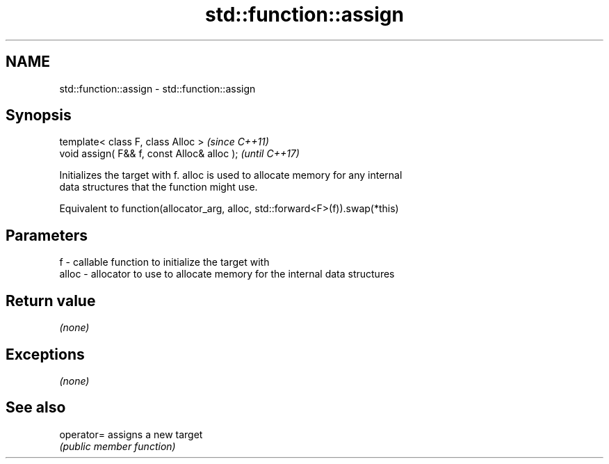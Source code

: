 .TH std::function::assign 3 "Nov 16 2016" "2.1 | http://cppreference.com" "C++ Standard Libary"
.SH NAME
std::function::assign \- std::function::assign

.SH Synopsis
   template< class F, class Alloc >           \fI(since C++11)\fP
   void assign( F&& f, const Alloc& alloc );  \fI(until C++17)\fP

   Initializes the target with f. alloc is used to allocate memory for any internal
   data structures that the function might use.

   Equivalent to function(allocator_arg, alloc, std::forward<F>(f)).swap(*this)

.SH Parameters

   f     - callable function to initialize the target with
   alloc - allocator to use to allocate memory for the internal data structures

.SH Return value

   \fI(none)\fP

.SH Exceptions

   \fI(none)\fP

.SH See also

   operator= assigns a new target
             \fI(public member function)\fP
